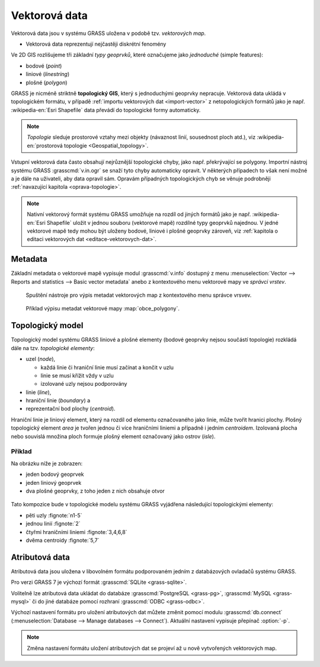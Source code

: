 .. index::
   single: vektorová data

===============
 Vektorová data
===============

Vektorová data jsou v systému GRASS uložena v podobě
tzv. *vektorových map*.

* Vektorová data reprezentují nejčastěji diskrétní fenomény

Ve 2D GIS rozlišujeme tři základní *typy geoprvků*, které označujeme
jako *jednoduché* (simple features):

* bodové (*point*)
* liniové (*linestring*)
* plošné (*polygon*)

GRASS je nicméně striktně **topologický GIS**, který s jednoduchými
geoprvky nepracuje. Vektorová data ukládá v topologickém formátu, v
případě :ref:`importu vektorových dat <import-vector>` z
netopologických formátů jako je např. :wikipedia-en:`Esri Shapefile`
data převádí do topologické formy automaticky.

.. note::

   *Topologie* sleduje prostorové vztahy mezi objekty (návaznost
   linií, sousednost ploch atd.), viz :wikipedia-en:`prostorová
   topologie <Geospatial_topology>`.

Vstupní vektorová data často obsahují nejrůznější topologické chyby,
jako např. překrývající se polygony. Importní nástroj systému GRASS
:grasscmd:`v.in.ogr` se snaží tyto chyby automaticky opravit. V
některých případech to však není možné a je dále na uživateli, aby
data opravil sám. Opravám případných topologických chyb se věnuje
podrobněji :ref:`navazující kapitola <oprava-topologie>`.

.. note::

   Nativní vektorový formát systému GRASS umožňuje na rozdíl od jiných
   formátů jako je např. :wikipedia-en:`Esri Shapefile` uložit v
   jednou souboru (vektorové mapě) rozdílné typy geoprvků najednou. V
   jedné vektorové mapě tedy mohou být uloženy bodové, liniové i
   plošné geoprvky zároveň, viz :ref:`kapitola o editaci vektorových
   dat <editace-vektorovych-dat>`.

.. index::
   pair: metadata; vektorová data
   single: v.info

Metadata
========

Základní metadata o vektorové mapě vypisuje modul :grasscmd:`v.info`
dostupný z menu :menuselection:`Vector --> Reports and statistics -->
Basic vector metadata` anebo z kontextového menu vektorové mapy ve
*správci vrstev*.

.. figure:: images/lmgr-v-info.png
	    
            Spuštění nástroje pro výpis metadat vektorových map z kontextového
            menu správce vrsvev.
            
.. figure:: images/lmgr-v-info-example.png

	    Příklad výpisu metadat vektorové mapy
	    :map:`obce_polygony`.

.. index::
   pair: vektorová data; topologie
   single: topologie

Topologický model
=================

Topologický model systému GRASS liniové a plošné elementy (bodové
geoprvky nejsou součástí topologie) rozkládá dále na tzv. *topologické
elementy*:

* uzel (*node*),
  
  * každá linie či hraniční linie musí začínat a končit v uzlu
  * linie se musí křížit vždy v uzlu
  * izolované uzly nejsou podporovány
  
* linie (*line*),
* hraniční linie (*boundary*) a
* reprezentační bod plochy (*centroid*).

Hraniční linie je liniový element, který na rozdíl od elementu
označovaného jako linie, může tvořit hranici plochy. Plošný
topologický element *area* je tvořen jednou či více hraničními liniemi
a případně i jedním *centroidem*. Izolovaná plocha nebo souvislá
množina ploch formuje plošný element označovaný jako ostrov (*isle*).

Příklad
-------

Na obrázku níže je zobrazen:

* jeden bodový geoprvek
* jeden liniový geoprvek
* dva plošné geoprvky, z toho jeden z nich obsahuje otvor

.. figure:: images/grass7-topo.png
   :class: large

Tato kompozice bude v topologické modelu systému GRASS vyjádřena
následující topologickými elementy:

* pěti uzly :fignote:`n1-5`
* jednou linií :fignote:`2`
* čtyřmi hraničními liniemi :fignote:`3,4,6,8`
* dvěma centroidy :fignote:`5,7`

.. raw:: latex

   \newpage

.. index::
   single: atributy
   single: popisná data
   see: popisná data; atributy
   single: PostgreSQL
   single: SQLite
   single: db.connect

Atributová data
===============

Atributová data jsou uložena v libovolném formátu podporovaném jedním
z databázových ovladačů systému GRASS.

Pro verzi GRASS 7 je výchozí formát :grasscmd:`SQLite <grass-sqlite>`.

.. notegrass6::

   Ve verzi GRASS 6 je výchozím formátem pro atributová data :grasscmd:`DBF <grass-dbf>`.

Volitelně lze atributová data ukládat do databáze :grasscmd:`PostgreSQL
<grass-pg>`, :grasscmd:`MySQL <grass-mysql>` či do jiné databáze
pomocí rozhraní :grasscmd:`ODBC <grass-odbc>`.

Výchozí nastavení formátu pro uložení atributových dat můžete změnit
pomocí modulu :grasscmd:`db.connect` (:menuselection:`Database -->
Manage databases --> Connect`). Aktuální nastavení vypisuje přepínač
:option:`-p`.

.. notecmd:: Nastavení databáze PostgreSQL pro uložení atributových dat

   .. code-block:: bash
                   
                   db.connect driver=pg database=grass

.. note::

   Změna nastavení formátu uložení atributových dat se projeví až u nově
   vytvořených vektorových map.
   
.. noteadvanced::

   K jedné vektorové mapě lze přiřadit více atributových tabulek. Tato
   problematika je ale nad rámec tohoto školení a je probírána v
   navazující :skoleni:`školení pro pokročilé uživatele
   <grass-gis-pokrocily>`.

   .. figure:: images/multi-layers.png
      :class: middle
      :scale-latex: 90
